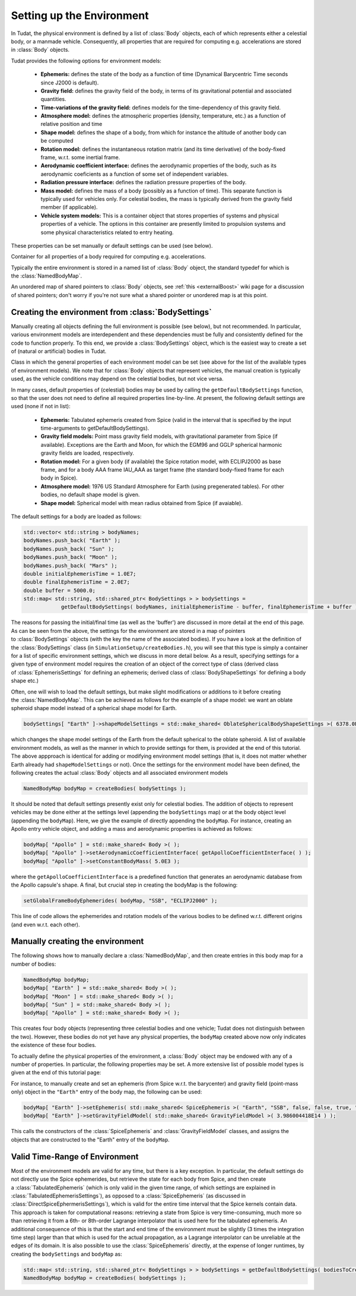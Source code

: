 .. _tudatFeaturesEnvironmentSetUp:

Setting up the Environment
~~~~~~~~~~~~~~~~~~~~~~~~~~
In Tudat, the physical environment is defined by a list of :class:`Body` objects, each of which represents either a celestial body, or a manmade vehicle. Consequently, all properties that are required for computing e.g. accelerations are stored in :class:`Body` objects.

Tudat provides the following options for environment models:

    - **Ephemeris:** defines the state of the body as a function of time (Dynamical Barycentric Time seconds since J2000 is default).
    - **Gravity field:** defines the gravity field of the body, in terms of its gravitational potential and associated quantities.
    - **Time-variations of the gravity field:** defines models for the time-dependency of this gravity field.
    - **Atmosphere model:** defines the atmospheric properties (density, temperature, etc.) as a function of relative position and time
    - **Shape model:** defines the shape of a body, from which for instance the altitude of another body can be computed
    - **Rotation model:** defines the instantaneous rotation matrix (and its time derivative) of the body-fixed frame, w.r.t. some inertial frame.
    - **Aerodynamic coefficient interface:** defines the aerodynamic properties of the body, such as its aerodynamic coeficients as a function of some set of independent variables.
    - **Radiation pressure interface:** defines the radiation pressure properties of the body.
    - **Mass model:** defines the mass of a body (possibly as a function of time). This separate function is typically used for vehicles only. For celestial bodies, the mass is typically derived from the gravity field member (if applicable).
    - **Vehicle system models:** This is a container object that stores properties of systems and physical properties of a vehicle. The options in this container are presently limited to propulsion systems and some physical characteristics related to entry heating.

These properties can be set manually or default settings can be used (see below). 

.. class:: Body
  
   Container for all properties of a body required for computing e.g. accelerations.

Typically the entire environment is stored in a named list of :class:`Body` object, the standard typedef for which is the :class:`NamedBodyMap`.

.. class:: NamedBodyMap

   An unordered map of shared pointers to :class:`Body` objects, see :ref:`this <externalBoost>` wiki page for a discussion of shared pointers; don't worry if you're not sure what a shared pointer or unordered map is at this point.


.. _tudatFeaturesCreatingTheEnvironment:

Creating the environment from :class:`BodySettings`
***************************************************
Manually creating all objects defining the full environment is possible (see below), but not recommended. In particular, various environment models are interdependent and these dependencies must be fully and consistently defined for the code to function properly. To this end, we provide a :class:`BodySettings` object, which is the easiest way to create a set of (natural or artificial) bodies in Tudat.

.. class:: BodySettings

   Class in which the general properties of each environment model can be set (see above for the list of the available types of environment models). We note that for :class:`Body` objects that represent vehicles, the manual creation is typically used, as the vehicle conditions may depend on the celestial bodies, but not vice versa.

In many cases, default properties of (celestial) bodies may be used by calling the :literal:`getDefaultBodySettings` function, so that the user does not need to define all required properties line-by-line. At present, the following default settings are used (none if not in list):

    - **Ephemeris:** Tabulated ephemeris created from Spice (valid in the interval that is specified by the input time-arguments to getDefaultBodySettings).
    - **Gravity field models:** Point mass gravity field models, with gravitational parameter from Spice (if available). Exceptions are the Earth and Moon, for which the EGM96 and GGLP spherical harmonic gravity fields are loaded, respectively.
    - **Rotation model:** For a given body (if available) the Spice rotation model, with ECLIPJ2000 as base frame, and for a body AAA frame IAU_AAA as target frame (the standard body-fixed frame for each body in Spice).
    - **Atmosphere model:** 1976 US Standard Atmosphere for Earth (using pregenerated tables). For other bodies, no default shape model is given.
    - **Shape model:** Spherical model with mean radius obtained from Spice (if avaiable).

The default settings for a body are loaded as follows:

.. code-block:: cpp

    std::vector< std::string > bodyNames;
    bodyNames.push_back( "Earth" );
    bodyNames.push_back( "Sun" );
    bodyNames.push_back( "Moon" );
    bodyNames.push_back( "Mars" );
    double initialEphemerisTime = 1.0E7;
    double finalEphemerisTime = 2.0E7;
    double buffer = 5000.0;
    std::map< std::string, std::shared_ptr< BodySettings > > bodySettings =
                getDefaultBodySettings( bodyNames, initialEphemerisTime - buffer, finalEphemerisTime + buffer );

The reasons for passing the initial/final time (as well as the 'buffer') are discussed in more detail at the end of this page. As can be seen from the above, the settings for the environment are stored in a map of pointers to :class:`BodySettings` objects (with the key the name of the associated bodies). If you have a look at the definition of the :class:`BodySettings` class (in ``SimulationSetup/createBodies.h``), you will see that this type is simply a container for a list of specific environment settings, which we discuss in more detail below. As a result, specifying settings for a given type of environment model requires the creation of an object of the correct type of class (derived class of :class:`EphemerisSettings` for defining an ephemeris; derived class of :class:`BodyShapeSettings` for defining a body shape etc.)

Often, one will wish to load the default settings, but make slight modifications or additions to it before creating the :class:`NamedBodyMap`. This can be achieved as follows for the example of a shape model: we want an oblate spheroid shape model instead of a spherical shape model for Earth.

.. code-block:: cpp

    bodySettings[ "Earth" ]->shapeModelSettings = std::make_shared< OblateSphericalBodyShapeSettings >( 6378.0E3, 0.01 );

which changes the shape model settings of the Earth from the default spherical to the oblate spheroid. A list of available environment models, as well as the manner in which to provide settings for them, is provided at the end of this tutorial. The above appproach is identical for adding or modifying environment model settings (that is, it does not matter whether Earth already had ``shapeModelSettings`` or not). Once the settings for the environment model have been defined, the following creates the actual :class:`Body` objects and all associated environment models

.. code-block:: cpp

    NamedBodyMap bodyMap = createBodies( bodySettings );

It should be noted that default settings presently exist only for celestial bodies. The addition of objects to represent vehicles may be done either at the settings level (appending the ``bodySettings`` map) or at the body object level (appending the ``bodyMap``). Here, we give the example of directly appending the ``bodyMap``. For instance, creating an Apollo entry vehicle object, and adding a mass and aerodynamic properties is achieved as follows:

.. code-block:: cpp

    bodyMap[ "Apollo" ] = std::make_shared< Body >( );
    bodyMap[ "Apollo" ]->setAerodynamicCoefficientInterface( getApolloCoefficientInterface( ) );
    bodyMap[ "Apollo" ]->setConstantBodyMass( 5.0E3 );

where the ``getApolloCoefficientInterface`` is a predefined function that generates an aerodynamic database from the Apollo capsule's shape. A final, but crucial step in creating the bodyMap is the following:

.. code-block:: cpp

    setGlobalFrameBodyEphemerides( bodyMap, "SSB", "ECLIPJ2000" );
 
This line of code allows the ephemerides and rotation models of the various bodies to be defined w.r.t. different origins (and even w.r.t. each other).

Manually creating the environment
*********************************
The following shows how to manually declare a :class:`NamedBodyMap`, and then create entries in this body map for a number of bodies:

.. code-block:: cpp

    NamedBodyMap bodyMap;
    bodyMap[ "Earth" ] = std::make_shared< Body >( );
    bodyMap[ "Moon" ] = std::make_shared< Body >( );
    bodyMap[ "Sun" ] = std::make_shared< Body >( );
    bodyMap[ "Apollo" ] = std::make_shared< Body >( );

This creates four body objects (representing three celestial bodies and one vehicle; Tudat does not distinguish between the two). However, these bodies do not yet have any physical properties, the :literal:`bodyMap` created above now only indicates the existence of these four bodies.

To actually define the physical properties of the environment, a :class:`Body` object may be endowed with any of a number of properties. In particular, the following properties may be set. A more extensive list of possible model types is given at the end of this tutorial page:

For instance, to manually create and set an ephemeris (from Spice w.r.t. the barycenter) and gravity field (point-mass only) object in the ``"Earth"`` entry of the body map, the following can be used:

.. code-block:: cpp

    bodyMap[ "Earth" ]->setEphemeris( std::make_shared< SpiceEphemeris >( "Earth", "SSB", false, false, true, "J2000" ) ); 
    bodyMap[ "Earth" ]->setGravityFieldModel( std::make_shared< GravityFieldModel >( 3.986004418E14 ) );  

This calls the constructors of the :class:`SpiceEphemeris` and :class:`GravityFieldModel` classes, and assigns the objects that are constructed to the "Earth" entry of the ``bodyMap``.

Valid Time-Range of Environment
*******************************
Most of the environment models are valid for any time, but there is a key exception. In particular, the default settings do not directly use the Spice ephemerides, but retrieve the state for each body from Spice, and then create a :class:`TabulatedEphemeris` (which is only valid in the given time range, of which settings are explained in :class:`TabulatedEphemerisSettings`), as opposed to a :class:`SpiceEphemeris` (as discussed in :class:`DirectSpiceEphermerisSettings`), which is valid for the entire time interval that the Spice kernels contain data. This approach is taken for computational reasons: retrieving a state from Spice is very time-consuming, much more so than retrieving it from a 6th- or 8th-order Lagrange interpolator that is used here for the tabulated ephemeris. An additional consequence of this is that the start and end time of the environment must be slightly (3 times the integration time step) larger than that which is used for the actual propagation, as a Lagrange interpolator can be unreliable at the edges of its domain. It is also possible to use the :class:`SpiceEphemeris` directly, at the expense of longer runtimes, by creating the ``bodySettings`` and ``bodyMap`` as:

.. code-block:: cpp

    std::map< std::string, std::shared_ptr< BodySettings > > bodySettings = getDefaultBodySettings( bodiesToCreate )
    NamedBodyMap bodyMap = createBodies( bodySettings );
